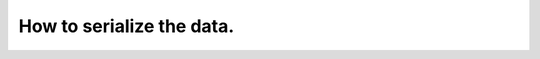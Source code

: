 ==========================
How to serialize the data.
==========================

.. todo::
   Here will be the tutorial body.
